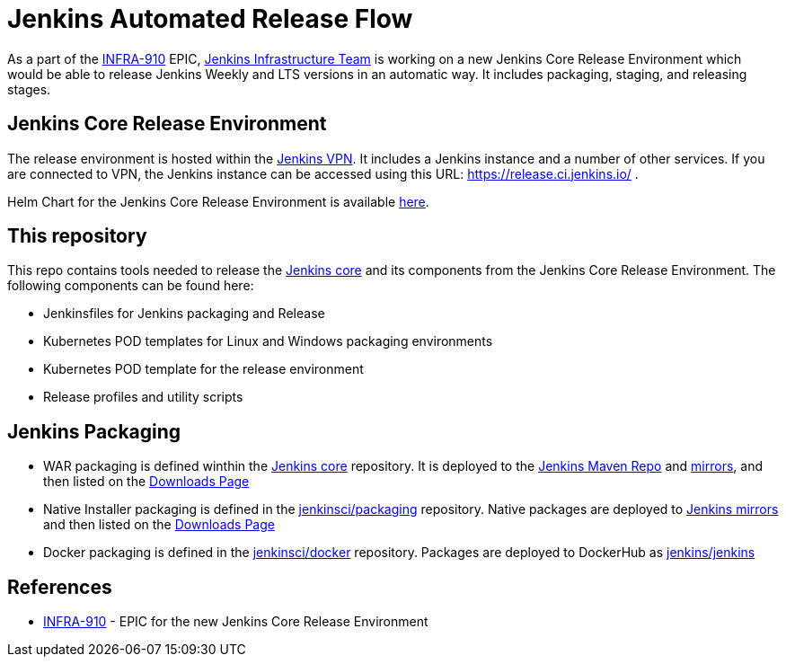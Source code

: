 # Jenkins Automated Release Flow

As a part of the link:https://issues.jenkins-ci.org/browse/INFRA-910[INFRA-910] EPIC,
https://jenkins.io/projects/infrastructure/[Jenkins Infrastructure Team] is working on a new Jenkins Core Release Environment
which would be able to release Jenkins Weekly and LTS versions in an automatic way.
It includes packaging, staging, and releasing stages.

## Jenkins Core Release Environment

The release environment is hosted within the https://github.com/jenkins-infra/openvpn[Jenkins VPN].
It includes a Jenkins instance and a number of other services.
If you are connected to VPN, the Jenkins instance can be accessed using this URL: https://release.ci.jenkins.io/ .

Helm Chart for the Jenkins Core Release Environment is available https://github.com/jenkins-infra/charts/tree/master/charts/jenkins[here].

## This repository

This repo contains tools needed to release the https://github.com/jenkinsci/jenkins[Jenkins core] and its components
from the Jenkins Core Release Environment.
The following components can be found here:

* Jenkinsfiles for Jenkins packaging and Release
* Kubernetes POD templates for Linux and Windows packaging environments
* Kubernetes POD template for the release environment
* Release profiles and utility scripts

## Jenkins Packaging

* WAR packaging is defined winthin the https://github.com/jenkinsci/jenkins[Jenkins core] repository.
  It is deployed to the https://repo.jenkins-ci.org/[Jenkins Maven Repo] and http://mirrors.jenkins-ci.org/[mirrors], and then listed on the https://jenkins.io/download/[Downloads Page]
* Native Installer packaging is defined in the https://github.com/jenkinsci/packaging[jenkinsci/packaging] repository.
  Native packages are deployed to http://mirrors.jenkins-ci.org/[Jenkins mirrors] and then listed on the https://jenkins.io/download/[Downloads Page]
* Docker packaging is defined in the https://github.com/jenkinsci/docker[jenkinsci/docker] repository.
  Packages are deployed to DockerHub as link:https://hub.docker.com/r/jenkins/jankins[jenkins/jenkins]

## References

* https://issues.jenkins-ci.org/browse/INFRA-910[INFRA-910] - EPIC for the new Jenkins Core Release Environment

